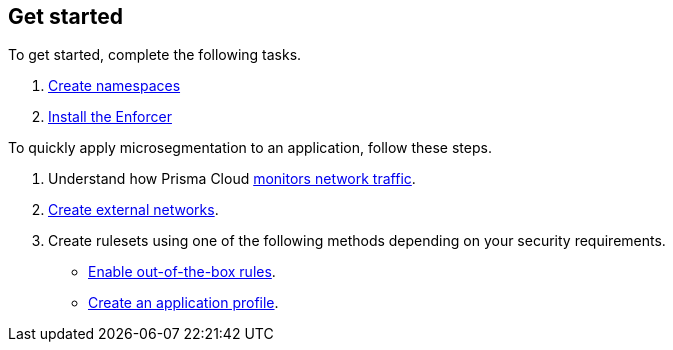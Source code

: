 == Get started

To get started, complete the following tasks.

. xref:./create-ns.adoc[Create namespaces]

. xref:./enforcer/enforcer.adoc[Install the Enforcer]

To quickly apply microsegmentation to an application, follow these steps. +

. Understand how Prisma Cloud xref:../concepts/monitor-network-traffic.adoc[monitors network traffic].

. xref:../configure/create-external-networks.adoc[Create external networks].

. Create rulesets using one of the following methods depending on your security requirements.

* xref:../configure/enable-out-of-the-box-rules.adoc[Enable out-of-the-box rules].
* xref:../configure/create-application-profile[Create an application profile].

